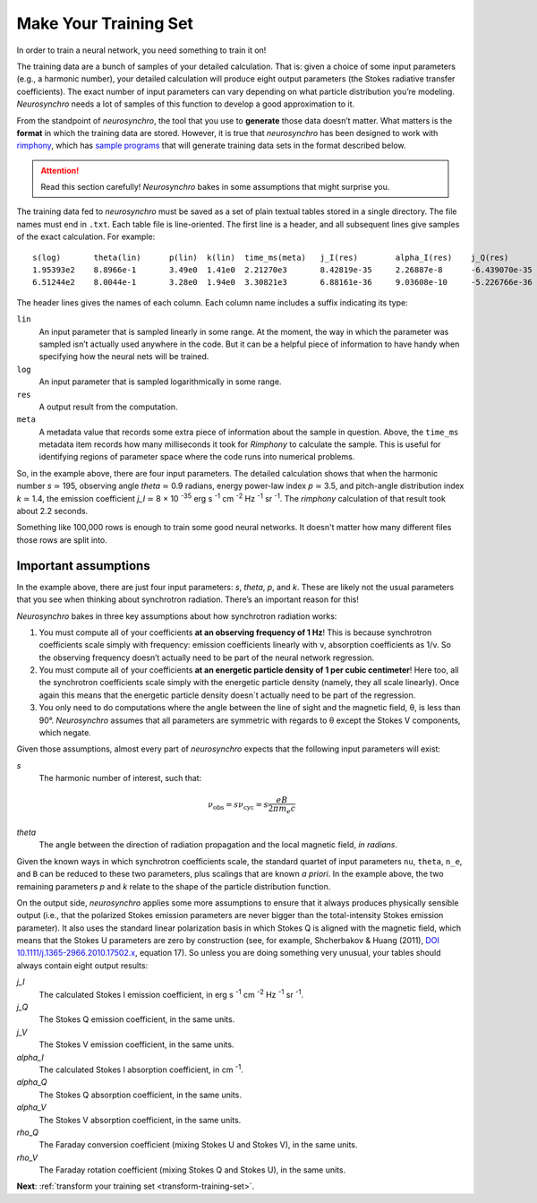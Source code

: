 .. Copyright 2018 Peter K. G. Williams and collaborators. Licensed under the
   Creative Commons Attribution-ShareAlike 4.0 International License.

Make Your Training Set
======================

In order to train a neural network, you need something to train it on!

The training data are a bunch of samples of your detailed calculation. That
is: given a choice of some input parameters (e.g., a harmonic number), your
detailed calculation will produce eight output parameters (the Stokes
radiative transfer coefficients). The exact number of input parameters can
vary depending on what particle distribution you’re modeling. *Neurosynchro*
needs a lot of samples of this function to develop a good approximation to it.

From the standpoint of *neurosynchro*, the tool that you use to **generate**
those data doesn’t matter. What matters is the **format** in which the
training data are stored. However, it is true that *neurosynchro* has been
designed to work with `rimphony <https://github.com/pkgw/rimphony/>`_, which
has `sample programs
<https://github.com/pkgw/rimphony/blob/master/examples/crank-out-pitchypl.rs>`_
that will generate training data sets in the format described below.

.. attention:: Read this section carefully! *Neurosynchro* bakes in some
               assumptions that might surprise you.

The training data fed to *neurosynchro* must be saved as a set of plain
textual tables stored in a single directory. The file names must end in
``.txt``. Each table file is line-oriented. The first line is a header, and
all subsequent lines give samples of the exact calculation. For example::

   s(log)	theta(lin)	p(lin)	k(lin)	time_ms(meta)	j_I(res)	alpha_I(res)	j_Q(res)	alpha_Q(res)	j_V(res)	alpha_V(res)	rho_Q(res)	rho_V(res)
   1.95393e2	8.8966e-1	3.49e0	1.41e0	2.21270e3	8.42819e-35	2.26887e-8	-6.439070e-35	-1.80416e-8	1.17279e-35	3.56901e-9	3.2947e-7	3.8318e-5
   6.51244e2	8.0044e-1	3.28e0	1.94e0	3.30821e3	6.88161e-36	9.03608e-10	-5.226766e-36	-7.17748e-10	6.41000e-37	9.59868e-11	2.4798e-8	1.2309e-5

The header lines gives the names of each column. Each column name includes a
suffix indicating its type:

``lin``
   An input parameter that is sampled linearly in some range. At the moment,
   the way in which the parameter was sampled isn’t actually used anywhere
   in the code. But it can be a helpful piece of information to have handy
   when specifying how the neural nets will be trained.
``log``
   An input parameter that is sampled logarithmically in some range.
``res``
   A output result from the computation.
``meta``
   A metadata value that records some extra piece of information about
   the sample in question. Above, the ``time_ms`` metadata item records
   how many milliseconds it took for *Rimphony* to calculate the sample.
   This is useful for identifying regions of parameter space where the
   code runs into numerical problems.

So, in the example above, there are four input parameters. The detailed
calculation shows that when the harmonic number *s* ≃ 195, observing angle
*theta* ≃ 0.9 radians, energy power-law index *p* ≃ 3.5, and pitch-angle
distribution index *k* ≃ 1.4, the emission coefficient *j_I* ≃ 8 × 10
:superscript:`-35` erg s :superscript:`-1` cm :superscript:`-2` Hz
:superscript:`-1` sr :superscript:`-1`. The *rimphony* calculation of that
result took about 2.2 seconds.

Something like 100,000 rows is enough to train some good neural networks. It
doesn't matter how many different files those rows are split into.


Important assumptions
---------------------

In the example above, there are just four input parameters: *s*, *theta*, *p*,
and *k*. These are likely not the usual parameters that you see when thinking
about synchrotron radiation. There’s an important reason for this!

*Neurosynchro* bakes in three key assumptions about how synchrotron radiation
works:

1. You must compute all of your coefficients **at an observing frequency of 1
   Hz**! This is because synchrotron coefficients scale simply with frequency:
   emission coefficients linearly with ν, absorption coefficients as 1/ν. So
   the observing frequency doesn’t actually need to be part of the neural
   network regression.
2. You must compute all of your coefficients **at an energetic particle
   density of 1 per cubic centimeter**! Here too, all the synchrotron
   coefficients scale simply with the energetic particle density (namely, they
   all scale linearly). Once again this means that the energetic particle
   density doesn´t actually need to be part of the regression.
3. You only need to do computations where the angle between the line of sight
   and the magnetic field, θ, is less than 90°. *Neurosynchro* assumes that all
   parameters are symmetric with regards to θ except the Stokes V components,
   which negate.

Given those assumptions, almost every part of *neurosynchro* expects that the
following input parameters will exist:

*s*
   The harmonic number of interest, such that:

   .. math::

      \nu_\text{obs} = s \nu_\text{cyc} = s \frac{e B}{2 \pi m_e c}

*theta*
   The angle between the direction of radiation propagation and the local
   magnetic field, *in radians*.

Given the known ways in which synchrotron coefficients scale, the standard
quartet of input parameters ``nu``, ``theta``, ``n_e``, and ``B`` can be
reduced to these two parameters, plus scalings that are known *a priori*. In
the example above, the two remaining parameters *p* and *k* relate to the
shape of the particle distribution function.

.. _standard-output-parameters:

On the output side, *neurosynchro* applies some more assumptions to ensure
that it always produces physically sensible output (i.e., that the polarized
Stokes emission parameters are never bigger than the total-intensity Stokes
emission parameter). It also uses the standard linear polarization basis in
which Stokes Q is aligned with the magnetic field, which means that the
Stokes U parameters are zero by construction (see, for example, Shcherbakov &
Huang (2011), `DOI 10.1111/j.1365-2966.2010.17502.x
<https://doi.org/10.1111/j.1365-2966.2010.17502.x>`_, equation 17). So unless
you are doing something very unusual, your tables should always contain eight
output results:

*j_I*
   The calculated Stokes I emission coefficient, in erg s :superscript:`-1`
   cm :superscript:`-2` Hz :superscript:`-1` sr :superscript:`-1`.
*j_Q*
   The Stokes Q emission coefficient, in the same units.
*j_V*
   The Stokes V emission coefficient, in the same units.
*alpha_I*
   The calculated Stokes I absorption coefficient, in cm :superscript:`-1`.
*alpha_Q*
   The Stokes Q absorption coefficient, in the same units.
*alpha_V*
   The Stokes V absorption coefficient, in the same units.
*rho_Q*
   The Faraday conversion coefficient (mixing Stokes U and Stokes V), in
   the same units.
*rho_V*
   The Faraday rotation coefficient (mixing Stokes Q and Stokes U), in
   the same units.

**Next**: :ref:`transform your training set <transform-training-set>`.
